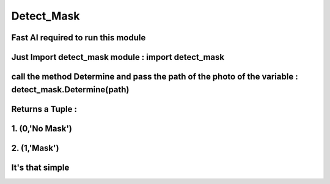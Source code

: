 ******************
Detect_Mask
******************
Fast AI required to run this module 
******************************************************************
Just Import detect_mask module : import detect_mask
*******************************************************************
call the method Determine and pass the path of the photo of the variable : detect_mask.Determine(path)
*************************************************************************************************************
Returns a Tuple :
*************************************
1. (0,'No Mask')
**********************************
2. (1,'Mask')
*********************************
It's that simple
******************************